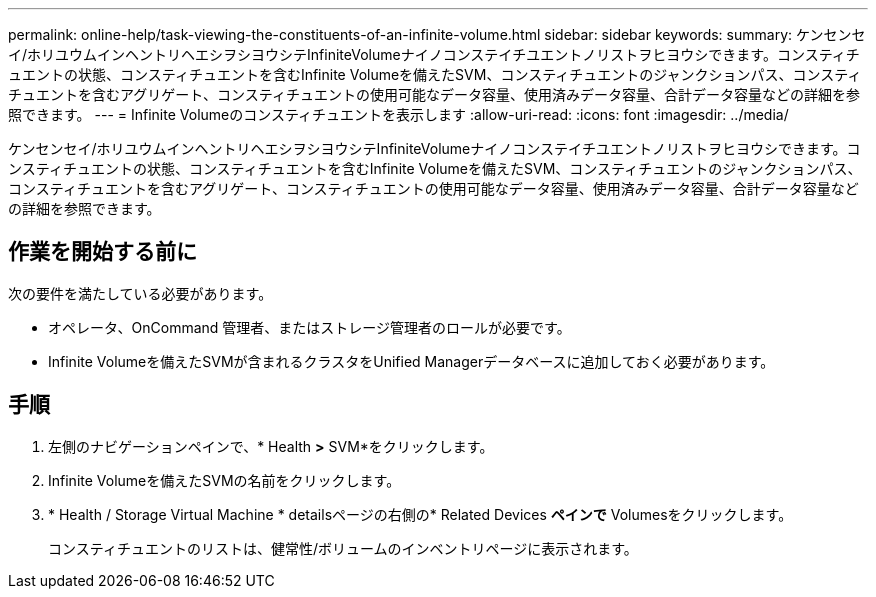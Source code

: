 ---
permalink: online-help/task-viewing-the-constituents-of-an-infinite-volume.html 
sidebar: sidebar 
keywords:  
summary: ケンセンセイ/ホリユウムインヘントリヘエシヲシヨウシテInfiniteVolumeナイノコンステイチユエントノリストヲヒヨウシできます。コンスティチュエントの状態、コンスティチュエントを含むInfinite Volumeを備えたSVM、コンスティチュエントのジャンクションパス、コンスティチュエントを含むアグリゲート、コンスティチュエントの使用可能なデータ容量、使用済みデータ容量、合計データ容量などの詳細を参照できます。 
---
= Infinite Volumeのコンスティチュエントを表示します
:allow-uri-read: 
:icons: font
:imagesdir: ../media/


[role="lead"]
ケンセンセイ/ホリユウムインヘントリヘエシヲシヨウシテInfiniteVolumeナイノコンステイチユエントノリストヲヒヨウシできます。コンスティチュエントの状態、コンスティチュエントを含むInfinite Volumeを備えたSVM、コンスティチュエントのジャンクションパス、コンスティチュエントを含むアグリゲート、コンスティチュエントの使用可能なデータ容量、使用済みデータ容量、合計データ容量などの詳細を参照できます。



== 作業を開始する前に

次の要件を満たしている必要があります。

* オペレータ、OnCommand 管理者、またはストレージ管理者のロールが必要です。
* Infinite Volumeを備えたSVMが含まれるクラスタをUnified Managerデータベースに追加しておく必要があります。




== 手順

. 左側のナビゲーションペインで、* Health *>* SVM*をクリックします。
. Infinite Volumeを備えたSVMの名前をクリックします。
. * Health / Storage Virtual Machine * detailsページの右側の* Related Devices *ペインで* Volumesをクリックします。
+
コンスティチュエントのリストは、健常性/ボリュームのインベントリページに表示されます。



